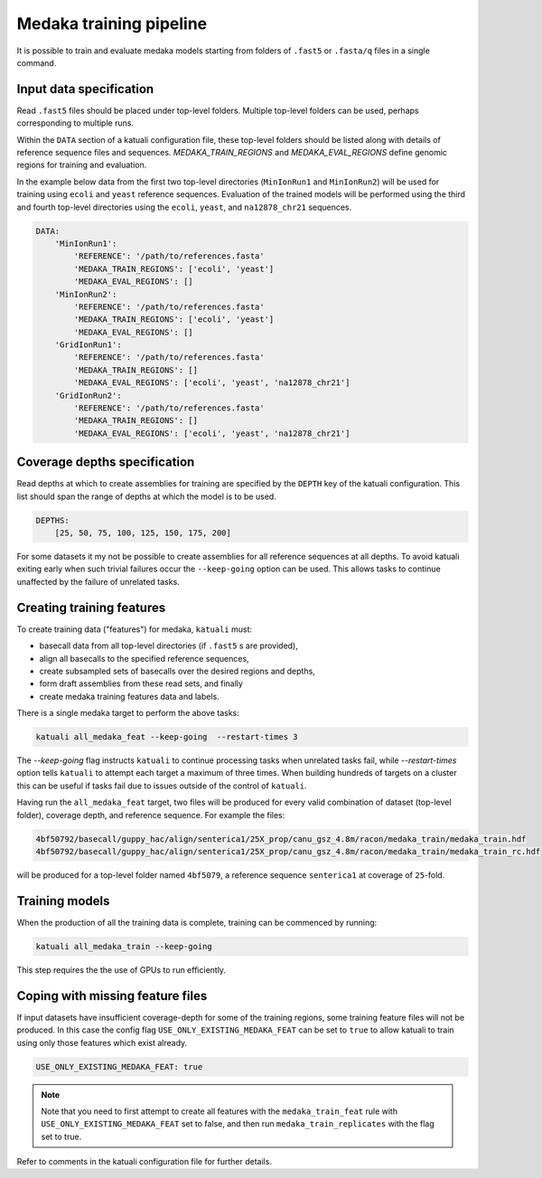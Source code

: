 
.. _medaka_train:

Medaka training pipeline
========================

It is possible to train and evaluate medaka models starting from folders of
``.fast5`` or ``.fasta/q`` files in a single command.


Input data specification
------------------------

Read ``.fast5`` files should be placed under top-level folders. Multiple top-level
folders can be used, perhaps corresponding to multiple runs.

Within the ``DATA`` section of a katuali configuration file, these top-level
folders should be listed along with details of reference sequence files and sequences.
`MEDAKA_TRAIN_REGIONS` and `MEDAKA_EVAL_REGIONS` define genomic regions for training
and evaluation.

In the example below data from the first two top-level directories
(``MinIonRun1`` and ``MinIonRun2``) will be used for training using ``ecoli``
and ``yeast`` reference sequences. Evaluation of the trained models will be
performed using the third and fourth top-level directories using the ``ecoli``,
``yeast``, and ``na12878_chr21`` sequences.

.. code-block:: yaml

    DATA:
        'MinIonRun1': 
            'REFERENCE': '/path/to/references.fasta'   
            'MEDAKA_TRAIN_REGIONS': ['ecoli', 'yeast']
            'MEDAKA_EVAL_REGIONS': []
        'MinIonRun2': 
            'REFERENCE': '/path/to/references.fasta'   
            'MEDAKA_TRAIN_REGIONS': ['ecoli', 'yeast']
            'MEDAKA_EVAL_REGIONS': []
        'GridIonRun1': 
            'REFERENCE': '/path/to/references.fasta'   
            'MEDAKA_TRAIN_REGIONS': []
            'MEDAKA_EVAL_REGIONS': ['ecoli', 'yeast', 'na12878_chr21']
        'GridIonRun2': 
            'REFERENCE': '/path/to/references.fasta'   
            'MEDAKA_TRAIN_REGIONS': []
            'MEDAKA_EVAL_REGIONS': ['ecoli', 'yeast', 'na12878_chr21']


Coverage depths specification
-----------------------------

Read depths at which to create assemblies for training are specified by the
``DEPTH`` key of the katuali configuration. This list should span the range of
depths at which the model is to be used.

.. code-block:: yaml

    DEPTHS:
        [25, 50, 75, 100, 125, 150, 175, 200]


For some datasets it my not be possible to create assemblies for all reference
sequences at all depths. To avoid katuali exiting early when such trivial failures
occur the ``--keep-going`` option can be used. This allows tasks to continue
unaffected by the failure of unrelated tasks.


Creating training features
--------------------------

To create training data ("features") for medaka, ``katuali`` must:

* basecall data from all top-level directories (if ``.fast5`` s are provided),
* align all basecalls to the specified reference sequences,
* create subsampled sets of basecalls over the desired regions and depths,
* form draft assemblies from these read sets, and finally
* create medaka training features data and labels.

There is a single medaka target to perform the above tasks:

.. code-block:: bash

    katuali all_medaka_feat --keep-going  --restart-times 3

The `--keep-going` flag instructs ``katuali`` to continue processing tasks when
unrelated tasks fail, while `--restart-times` option tells ``katuali`` to
attempt each target a maximum of three times. When building hundreds of targets
on a cluster this can be useful if tasks fail due to issues outside of the
control of ``katuali``.

Having run the ``all_medaka_feat`` target, two files will be produced for
every valid combination of dataset (top-level folder), coverage depth, and reference
sequence. For example the files:

.. code-block:: bash

    4bf50792/basecall/guppy_hac/align/senterica1/25X_prop/canu_gsz_4.8m/racon/medaka_train/medaka_train.hdf
    4bf50792/basecall/guppy_hac/align/senterica1/25X_prop/canu_gsz_4.8m/racon/medaka_train/medaka_train_rc.hdf

will be produced for a top-level folder named ``4bf5079``, a reference sequence
``senterica1`` at coverage of ``25``-fold.


Training models
---------------

When the production of all the training data is complete, training can be commenced
by running:

.. code-block:: bash

    katuali all_medaka_train --keep-going

This step requires the the use of GPUs to run efficiently. 


Coping with missing feature files
---------------------------------

If input datasets have insufficient coverage-depth for some of the
training regions, some training feature files will not be produced. In this
case the config flag ``USE_ONLY_EXISTING_MEDAKA_FEAT`` can be set to ``true`` to
allow katuali to train using only those features which exist already.

.. code-block:: yaml

    USE_ONLY_EXISTING_MEDAKA_FEAT: true 

    
.. note:: Note that you need to first attempt to create all features with the
    ``medaka_train_feat`` rule with ``USE_ONLY_EXISTING_MEDAKA_FEAT`` set to
    false, and then run ``medaka_train_replicates`` with the flag set to true. 

Refer to comments in the katuali configuration file for further details. 
